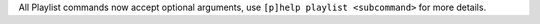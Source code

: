 All Playlist commands now accept optional arguments, use ``[p]help playlist <subcommand>`` for more details.

